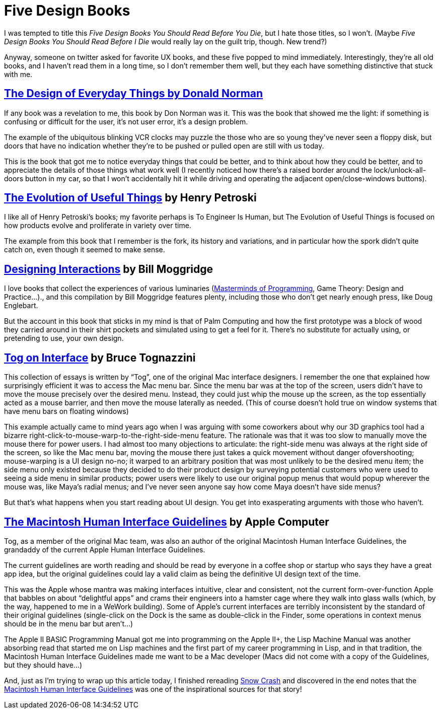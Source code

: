= Five Design Books

I was tempted to title this _Five Design Books You Should Read Before You Die_, but I hate those titles, so I won’t. (Maybe _Five Design Books You Should Read Before I Die_ would really lay on the guilt trip, though. New trend?)

Anyway, someone on twitter asked for favorite UX books, and these five popped to mind immediately. Interestingly, they’re all old books, and I haven’t read them in a long time, so I don’t remember them well, but they each have something distinctive that stuck with me.

== https://en.wikipedia.org/wiki/The_Design_of_Everyday_Things[The Design of Everyday Things by Donald Norman]

If any book was a revelation to me, this book by Don Norman was it. This was the book that showed me the light: if something is confusing or difficult for the user, it’s not user error, it’s a design problem.

The example of the ubiquitous blinking VCR clocks may puzzle the those who are so young they’ve never seen a floppy disk, but doors that have no indication whether they’re to be pushed or pulled open are still with us today.

This is the book that got me to notice everyday things that could be better, and to think about how they could be better, and to appreciate the details of those things what work well (I recently noticed how there’s a raised border around the lock/unlock-all-doors button in my car, so that I won’t accidentally hit it while driving and operating the adjacent open/close-windows buttons).

== https://www.penguinrandomhouse.com/books/130244/the-evolution-of-useful-things-by-henry-petroski/[The Evolution of Useful Things] by Henry Petroski

I like all of Henry Petroski’s books; my favorite perhaps is To Engineer Is Human, but The Evolution of Useful Things is focused on how products evolve and proliferate in variety over time.

The example from this book that I remember is the fork, its history and variations, and in particular how the spork didn’t quite catch on, even though it seemed to make sense.

== https://www.designinginteractions.com/[Designing Interactions] by Bill Moggridge

I love books that collect the experiences of various luminaries (https://www.oreilly.com/library/view/masterminds-of-programming/9780596801670/[Masterminds of Programming], Game Theory: Design and Practice…)., and this compilation by Bill Moggridge features plenty, including those who don’t get nearly enough press, like Doug Englebart.

But the account in this book that sticks in my mind is that of Palm Computing and how the first prototype was a block of wood they carried around in their shirt pockets and simulated using to get a feel for it. There’s no substitute for actually using, or pretending to use, your own design.

== https://www.nngroup.com/books/tog-on-interface/[Tog on Interface] by Bruce Tognazzini

This collection of essays is written by “Tog”, one of the original Mac interface designers. I remember the one that explained how surprisingly efficient it was to access the Mac menu bar. Since the menu bar was at the top of the screen, users didn’t have to move the mouse precisely over the desired menu. Instead, they could just whip the mouse up the screen, as the top essentially acted as a mouse barrier, and then move the mouse laterally as needed. (This of course doesn’t hold true on window systems that have menu bars on floating windows)

This example actually came to mind years ago when I was arguing with some coworkers about why our 3D graphics tool had a bizarre right-click-to-mouse-warp-to-the-right-side-menu feature. The rationale was that it was too slow to manually move the mouse there for power users. I had almost too many objections to articulate: the right-side menu was always at the right side of the screen, so like the Mac menu bar, moving the mouse there just takes a quick movement without danger ofovershooting; mouse-warping is a UI design no-no; it warped to an arbitrary position that was most unlikely to be the desired menu item; the side menu only existed because they decided to do their product design by surveying potential customers who were used to seeing a side menu in similar products; power users were likely to use our original popup menus that would popup wherever the mouse was, like Maya’s radial menus; and I’ve never seen anyone say how come Maya doesn’t have side menus?

But that’s what happens when you start reading about UI design. You get into exasperating arguments with those who haven’t.

== http://interface.free.fr/Archives/Apple_HIGuidelines.pdf[The Macintosh Human Interface Guidelines] by Apple Computer

Tog, as a member of the original Mac team, was also an author of the original Macintosh Human Interface Guidelines, the grandaddy of the current Apple Human Interface Guidelines.

The current guidelines are worth reading and should be read by everyone in a coffee shop or startup who says they have a great app idea, but the original guidelines could lay a valid claim as being the definitive UI design text of the time.

This was the Apple whose mantra was making interfaces intuitive, clear and consistent, not the current form-over-function Apple that babbles on about “delightful apps” and crams their engineers into a hamster cage where they walk into glass walls (which, by the way, happened to me in a WeWork building). Some of Apple’s current interfaces are terribly inconsistent by the standard of their original guidelines (single-click on the Dock is the same as double-click in the Finder, some operations in context menus should be in the menu bar but aren’t…)

The Apple II BASIC Programming Manual got me into programming on the Apple II+, the Lisp Machine Manual was another absorbing read that started me on Lisp machines and the first part of my career programming in Lisp, and in that tradition, the Macintosh Human Interface Guidelines made me want to be a Mac developer (Macs did not come with a copy of the Guidelines, but they should have…)

And, just as I’m trying to wrap up this article today, I finished rereading https://en.wikipedia.org/wiki/Snow_Crash[Snow Crash] and discovered in the end notes that the https://developer.apple.com/design/human-interface-guidelines/[Macintosh Human Interface Guidelines] was one of the inspirational sources for that story!
